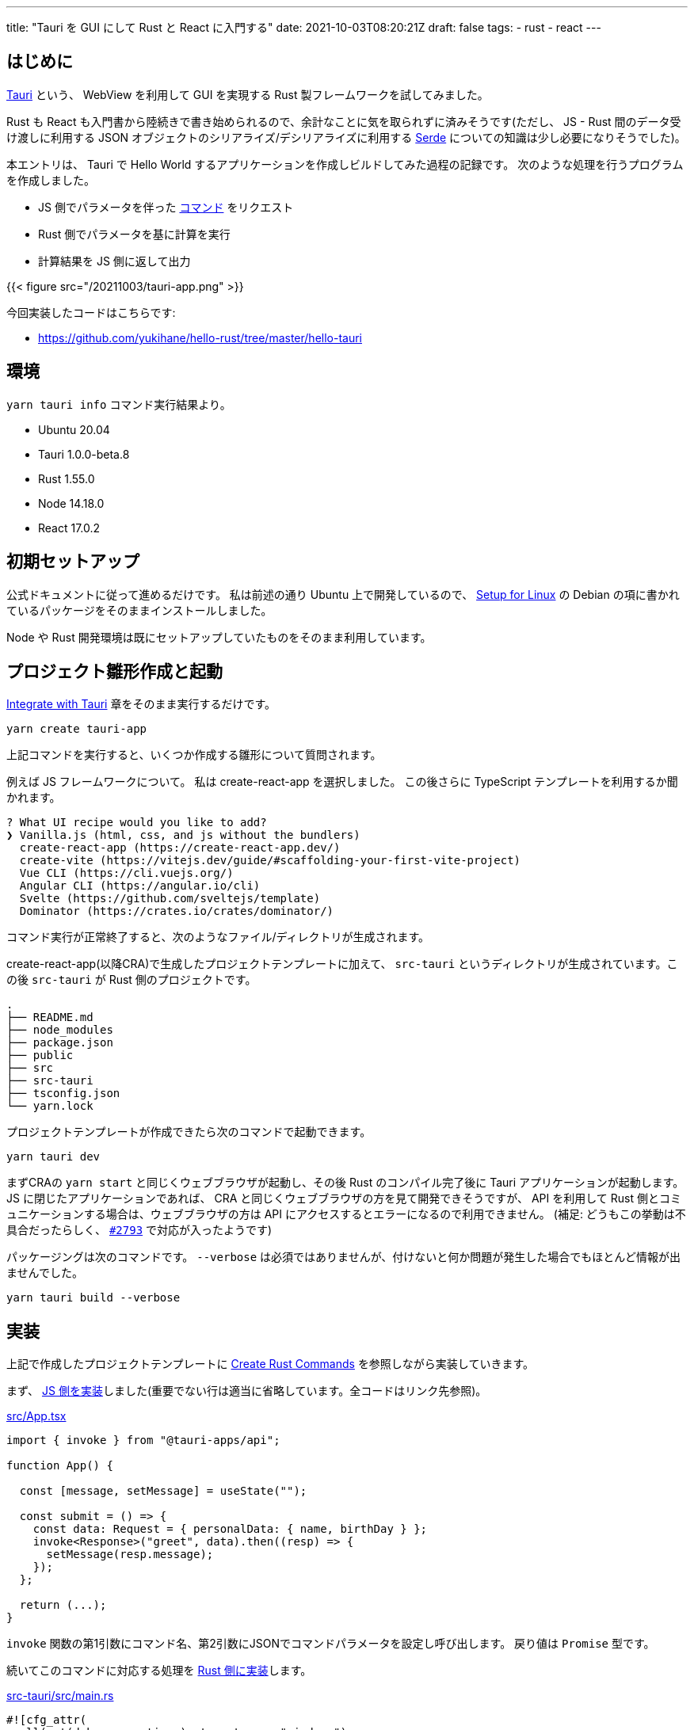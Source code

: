 ---
title: "Tauri を GUI にして Rust と React に入門する"
date: 2021-10-03T08:20:21Z
draft: false
tags:
  - rust
  - react
---

== はじめに

https://tauri.studio/[Tauri] という、 WebView を利用して GUI を実現する Rust 製フレームワークを試してみました。

Rust も React も入門書から陸続きで書き始められるので、余計なことに気を取られずに済みそうです(ただし、 JS - Rust 間のデータ受け渡しに利用する JSON オブジェクトのシリアライズ/デシリアライズに利用する https://serde.rs/[Serde] についての知識は少し必要になりそうでした)。

本エントリは、 Tauri で Hello World するアプリケーションを作成しビルドしてみた過程の記録です。
次のような処理を行うプログラムを作成しました。

* JS 側でパラメータを伴った https://tauri.studio/en/docs/usage/guides/command/[コマンド] をリクエスト
* Rust 側でパラメータを基に計算を実行
* 計算結果を JS 側に返して出力

{{< figure src="/20211003/tauri-app.png" >}}

今回実装したコードはこちらです:

* https://github.com/yukihane/hello-rust/tree/master/hello-tauri

== 環境

`yarn tauri info` コマンド実行結果より。

* Ubuntu 20.04
* Tauri 1.0.0-beta.8
* Rust 1.55.0
* Node 14.18.0
* React 17.0.2

== 初期セットアップ

公式ドキュメントに従って進めるだけです。
私は前述の通り Ubuntu 上で開発しているので、 https://tauri.studio/en/docs/getting-started/setup-linux[Setup for Linux] の Debian の項に書かれているパッケージをそのままインストールしました｡

Node や Rust 開発環境は既にセットアップしていたものをそのまま利用しています。

== プロジェクト雛形作成と起動

https://tauri.studio/en/docs/usage/development/integration[Integrate with Tauri] 章をそのまま実行するだけです。

[code, bash]
----
yarn create tauri-app
----

上記コマンドを実行すると、いくつか作成する雛形について質問されます。

例えば JS フレームワークについて。
私は create-react-app を選択しました。
この後さらに TypeScript テンプレートを利用するか聞かれます。

[code]
----
? What UI recipe would you like to add? 
❯ Vanilla.js (html, css, and js without the bundlers) 
  create-react-app (https://create-react-app.dev/) 
  create-vite (https://vitejs.dev/guide/#scaffolding-your-first-vite-project) 
  Vue CLI (https://cli.vuejs.org/) 
  Angular CLI (https://angular.io/cli) 
  Svelte (https://github.com/sveltejs/template) 
  Dominator (https://crates.io/crates/dominator/) 
----

コマンド実行が正常終了すると、次のようなファイル/ディレクトリが生成されます。

create-react-app(以降CRA)で生成したプロジェクトテンプレートに加えて、 `src-tauri` というディレクトリが生成されています。この後 `src-tauri` が Rust 側のプロジェクトです。

[code]
----
.
├── README.md
├── node_modules
├── package.json
├── public
├── src
├── src-tauri
├── tsconfig.json
└── yarn.lock
----

プロジェクトテンプレートが作成できたら次のコマンドで起動できます。

[code]
----
yarn tauri dev
----

まずCRAの `yarn start` と同じくウェブブラウザが起動し、その後 Rust のコンパイル完了後に Tauri アプリケーションが起動します。
JS に閉じたアプリケーションであれば、 CRA と同じくウェブブラウザの方を見て開発できそうですが、 API を利用して Rust 側とコミュニケーションする場合は、ウェブブラウザの方は API にアクセスするとエラーになるので利用できません。
(補足: どうもこの挙動は不具合だったらしく、 https://github.com/tauri-apps/tauri/issues/2793[`#2793`] で対応が入ったようです)

パッケージングは次のコマンドです。
`--verbose` は必須ではありませんが、付けないと何か問題が発生した場合でもほとんど情報が出ませんでした。

`yarn tauri build --verbose`

== 実装

上記で作成したプロジェクトテンプレートに https://tauri.studio/en/docs/usage/guides/command[Create Rust Commands] を参照しながら実装していきます。



まず、 https://github.com/yukihane/hello-rust/blob/master/hello-tauri/src/App.tsx[JS 側を実装]しました(重要でない行は適当に省略しています。全コードはリンク先参照)。

.https://github.com/yukihane/hello-rust/blob/master/hello-tauri/src/App.tsx[src/App.tsx]
[code,typescript]
----
import { invoke } from "@tauri-apps/api";

function App() {

  const [message, setMessage] = useState("");

  const submit = () => {
    const data: Request = { personalData: { name, birthDay } };
    invoke<Response>("greet", data).then((resp) => {
      setMessage(resp.message);
    });
  };

  return (...);
}
----

`invoke` 関数の第1引数にコマンド名、第2引数にJSONでコマンドパラメータを設定し呼び出します。
戻り値は `Promise` 型です。

続いてこのコマンドに対応する処理を https://github.com/yukihane/hello-rust/blob/master/hello-tauri/src-tauri/src/main.rs[Rust 側に実装]します。

.https://github.com/yukihane/hello-rust/blob/master/hello-tauri/src-tauri/src/main.rs[src-tauri/src/main.rs]
[code,rust]
----
#![cfg_attr(
  all(not(debug_assertions), target_os = "windows"),
  windows_subsystem = "windows"
)]

use chrono::{DateTime, Datelike, Local, Utc};
use serde::{Deserialize, Serialize};

#[derive(Deserialize, Debug)]
struct PersonalData {
  name: String,
  birthDay: DateTime<Utc>,
}

#[derive(Serialize, Debug)]
struct Response {
  message: String,
}

#[tauri::command]
fn greet(personal_data: PersonalData) -> Response {
  println!("recieve: {:?}", personal_data);
  let age: i32 = calc_age(&personal_data.birthDay, &Local::now());
  let message = format!("こんにちは, {}({}歳)！", personal_data.name, age);

  Response { message }
}

fn calc_age(birth_day: &DateTime<Utc>, now: &DateTime<Local>) -> i32 {
  let year = now.year() - birth_day.year();
  let delta = match now.month() as i32 - birth_day.month() as i32 {
    m if m > 0 => 0,
    m if m < 0 => -1,
    _ => {
      if now.day() as i32 - birth_day.day() as i32 >= 0 {
        0
      } else {
        -1
      }
    }
  };

  year + delta
}

fn main() {
  tauri::Builder::default()
    .invoke_handler(tauri::generate_handler![greet])
    .run(tauri::generate_context!())
    .expect("error while running tauri application");
}
----

コマンド名と同じ名前の関数を定義し `#[tauri::command]` アトリビュートを付与、 builder の `invoke_handler` 関数の引数に設定します。

引数や戻り値は JS の JSON と Rust の構造体に(基本的には(?) `Serde` の自動で)相互変換されるようでした。

命名規則は決まっており、名前や型が異なると呼び出されませんでした(意図通り動かなかった場合、原因を探すのが少し大変そうです)。

== 大変そう/大変だったところ

* 冒頭でも少し触れましたが、 https://serde.rs/[Serde] という crate が JS - Rust 間データ変換を担っているので、この crate の知識が少し必要になりそうでした。
** 今回のコードでいうと、 `Date` 型のオブジェクトを渡すのに https://github.com/yukihane/hello-rust/blob/d18f92e49f5bbe3a50cece81469fc29b31d1cd21/hello-tauri/src-tauri/Cargo.toml#L20[`Cargo.toml` の dependencies] に `chrono = { version = "0.4.19", features = ["serde"] }` を追加する必要がありましたが、解答に辿り着くまで結構時間がかかりました。
* 解説やサンプルが少ないです。公式/非公式ドキュメントも少なく、 https://tauri.studio/en/showcase[showcase] からリンクされているコードを理解しようにも、まず動かすまでにも至れなかったりしました。
** https://github.com/tauri-apps/tauri/tree/next/examples[公式リポジトリの examples] が数少ない情報源でした。今回のことについては https://github.com/tauri-apps/tauri/tree/next/examples/commands[commands] が該当します。
** examples 以下のコードを実行するには、リポジトリをチェックアウトして `cargo run --example commands` (など)。
* 現状、 JS - Rust 間のやりとりは JSON のみなので、例えばバイナリを高頻度で送受信する必要があるようなアプリケーションではパフォーマンス問題が表出しそうにも思われます。
** refs: https://github.com/tauri-apps/tauri/issues/1271[Pass messages between Rust frontend and backend without JSON serialization #1271]
